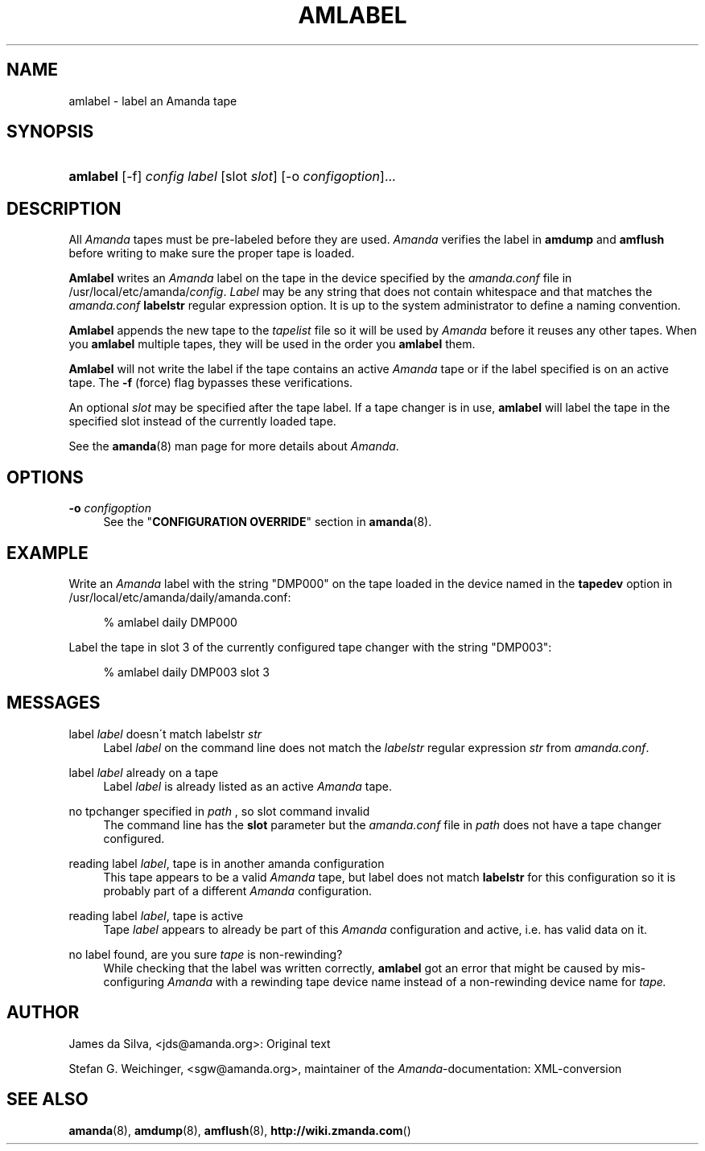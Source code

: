 .\"     Title: amlabel
.\"    Author: 
.\" Generator: DocBook XSL Stylesheets v1.73.2 <http://docbook.sf.net/>
.\"      Date: 03/31/2008
.\"    Manual: 
.\"    Source: 
.\"
.TH "AMLABEL" "8" "03/31/2008" "" ""
.\" disable hyphenation
.nh
.\" disable justification (adjust text to left margin only)
.ad l
.SH "NAME"
amlabel - label an Amanda tape
.SH "SYNOPSIS"
.HP 8
\fBamlabel\fR [\-f] \fIconfig\fR \fIlabel\fR [slot\ \fIslot\fR] [\-o\ \fIconfigoption\fR]...
.SH "DESCRIPTION"
.PP
All
\fIAmanda\fR
tapes must be pre\-labeled before they are used\.
\fIAmanda\fR
verifies the label in
\fBamdump\fR
and
\fBamflush\fR
before writing to make sure the proper tape is loaded\.
.PP
\fBAmlabel\fR
writes an
\fIAmanda\fR
label on the tape in the device specified by the
\fIamanda\.conf\fR
file in /usr/local/etc/amanda/\fIconfig\fR\.
\fILabel\fR
may be any string that does not contain whitespace and that matches the
\fIamanda\.conf\fR
\fBlabelstr\fR
regular expression option\. It is up to the system administrator to define a naming convention\.
.PP
\fBAmlabel\fR
appends the new tape to the
\fItapelist\fR
file so it will be used by
\fIAmanda\fR
before it reuses any other tapes\. When you
\fBamlabel\fR
multiple tapes, they will be used in the order you
\fBamlabel\fR
them\.
.PP
\fBAmlabel\fR
will not write the label if the tape contains an active
\fIAmanda\fR
tape or if the label specified is on an active tape\. The
\fB\-f\fR
(force) flag bypasses these verifications\.
.PP
An optional
\fIslot\fR
may be specified after the tape label\. If a tape changer is in use,
\fBamlabel\fR
will label the tape in the specified slot instead of the currently loaded tape\.
.PP
See the
\fBamanda\fR(8)
man page for more details about
\fIAmanda\fR\.
.SH "OPTIONS"
.PP
\fB\-o\fR \fIconfigoption\fR
.RS 4
See the "\fBCONFIGURATION OVERRIDE\fR" section in
\fBamanda\fR(8)\.
.RE
.SH "EXAMPLE"
.PP
Write an
\fIAmanda\fR
label with the string "DMP000" on the tape loaded in the device named in the
\fBtapedev\fR
option in /usr/local/etc/amanda/daily/amanda\.conf:
.sp
.RS 4
.nf
% amlabel daily DMP000 
.fi
.RE
.PP
Label the tape in slot 3 of the currently configured tape changer with the string "DMP003":
.sp
.RS 4
.nf
% amlabel daily DMP003 slot 3 
.fi
.RE
.SH "MESSAGES"
.PP
label \fIlabel\fR doesn\'t match labelstr \fIstr\fR
.RS 4
Label
\fIlabel\fR
on the command line does not match the
\fIlabelstr\fR
regular expression
\fIstr\fR
from
\fIamanda\.conf\fR\.
.RE
.PP
label \fIlabel\fR already on a tape
.RS 4
Label
\fIlabel\fR
is already listed as an active
\fIAmanda\fR
tape\.
.RE
.PP
no tpchanger specified in \fIpath\fR , so slot command invalid
.RS 4
The command line has the
\fBslot\fR
parameter but the
\fIamanda\.conf\fR
file in
\fIpath\fR
does not have a tape changer configured\.
.RE
.PP
reading label \fIlabel\fR, tape is in another amanda configuration
.RS 4
This tape appears to be a valid
\fIAmanda\fR
tape, but label does not match
\fBlabelstr\fR
for this configuration so it is probably part of a different
\fIAmanda\fR
configuration\.
.RE
.PP
reading label \fIlabel\fR, tape is active
.RS 4
Tape
\fIlabel\fR
appears to already be part of this
\fIAmanda\fR
configuration and active, i\.e\. has valid data on it\.
.RE
.PP
no label found, are you sure \fItape\fR is non\-rewinding?
.RS 4
While checking that the label was written correctly,
\fBamlabel\fR
got an error that might be caused by mis\-configuring
\fIAmanda\fR
with a rewinding tape device name instead of a non\-rewinding device name for
\fItape\.\fR
.RE
.SH "AUTHOR"
.PP
James da Silva,
<jds@amanda\.org>: Original text
.PP
Stefan G\. Weichinger,
<sgw@amanda\.org>, maintainer of the
\fIAmanda\fR\-documentation: XML\-conversion
.SH "SEE ALSO"
.PP
\fBamanda\fR(8),
\fBamdump\fR(8),
\fBamflush\fR(8),
\fBhttp://wiki.zmanda.com\fR()
